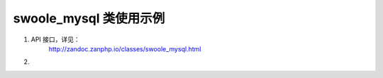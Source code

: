 swoole_mysql 类使用示例
=========================

1. API 接口，详见：
    http://zandoc.zanphp.io/classes/swoole_mysql.html


2. 